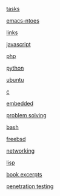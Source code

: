 #+AUTHOR:  Mohammad Reza Mansouri
#+HTML_HEAD: <link rel="stylesheet" type="text/css" href="css/main.css" />
#+HTML_HEAD: <script src="js/ganalytics.js" async></script>
#+STARTUP: overview

[[https://script.google.com/macros/s/AKfycbyX5ON8AUdWJoIyI106sPWWdwqvrTk3J07ysN6LMbBWOFWe1H4/exec][tasks]]

[[file:emacs-notes.org][emacs-ntoes]]

[[file:links.org][links]]

[[file:javascript.org][javascript]]

[[file:php.org][php]]

[[file:python.org][python]]

[[file:ubuntu.org][ubuntu]]

[[file:c.org][c]]

[[file:embedded.org][embedded]]

[[file:problem-solving.org][problem solving]]

[[file:bash.org][bash]]

[[file:freebsd.org][freebsd]]

[[file:network.org][networking]]

[[file:lisp.org][lisp]]

[[file:books-excerpt.org][book excerpts]]

[[file:ceh.org][penetration testing]]

